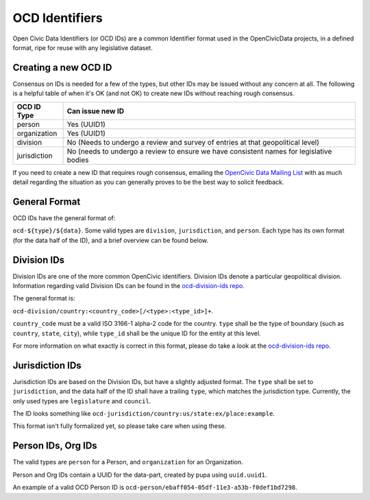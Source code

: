 .. _ocdid:

===============
OCD Identifiers
===============

Open Civic Data Identifiers (or OCD IDs) are a common Identifier format used
in the OpenCivicData projects, in a defined format, ripe for reuse with
any legislative dataset.

Creating a new OCD ID
---------------------

Consensus on IDs is needed for a few of the types, but other IDs may be
issued without any concern at all. The following is a helpful table of when
it's OK (and not OK) to create new IDs without reaching rough consensus.

+-----------------+-------------------------------+
| OCD ID Type     | Can issue new ID              |
+=================+===============================+
| person          | Yes (UUID1)                   |
+-----------------+-------------------------------+
| organization    | Yes (UUID1)                   |
+-----------------+-------------------------------+
| division        | No (Needs to undergo a review |
|                 | and survey of entries at that |
|                 | geopolitical level)           |
+-----------------+-------------------------------+
| jurisdiction    | No (needs to undergo a review |
|                 | to ensure we have consistent  |
|                 | names for legislative bodies  |
+-----------------+-------------------------------+

If you need to create a new ID that requires rough consensus, emailing the
`OpenCivic Data Mailing List <https://groups.google.com/forum/#!forum/open-civic-data>`_
with as much detail regarding the situation as you can generally proves
to be the best way to solicit feedback.

General Format
--------------

OCD IDs have the general format of:

``ocd-${type}/${data}``. Some valid types are ``division``, ``jurisdiction``,
and ``person``. Each type has its own format (for the data half of the ID),
and a brief overview can be found below.


Division IDs
------------

Division IDs are one of the more common OpenCivic identifiers. Division IDs
denote a particular geopolitical division. Information regarding valid
Division IDs can be found in the
`ocd-division-ids repo <https://github.com/opencivicdata/ocd-division-ids>`_.

The general format is:

``ocd-division/country:<country_code>[/<type>:<type_id>]+``.

``country_code`` must be a valid ISO 3166-1 alpha-2 code for the country.
``type`` shall be the type of boundary (such as ``country``, ``state``,
``city``), while ``type_id`` shall be the unique ID for the entity at this
level.

For more information on what exactly is correct in this format, please
do take a look at the
`ocd-division-ids repo <https://github.com/opencivicdata/ocd-division-ids>`_.


Jurisdiction IDs
----------------

Jurisdiction IDs are based on the Division IDs, but have a slightly adjusted
format. The ``type`` shall be set to ``jurisdiction``, and the data half of the
ID shall have a trailing ``type``, which matches the jurisdiction type. Currently,
the only used types are ``legislature`` and ``council``.

The ID looks something like
``ocd-jurisdiction/country:us/state:ex/place:example``.

This format isn't fully formalized yet, so please take care when using
these.


Person IDs, Org IDs
-------------------

The valid types are ``person`` for a Person, and ``organization`` for an
Organization.

Person and Org IDs contain a UUID for the data-part, created by pupa
using ``uuid.uuid1``.

An example of a valid OCD Person ID is
``ocd-person/ebaff054-05df-11e3-a53b-f0def1bd7298``.
